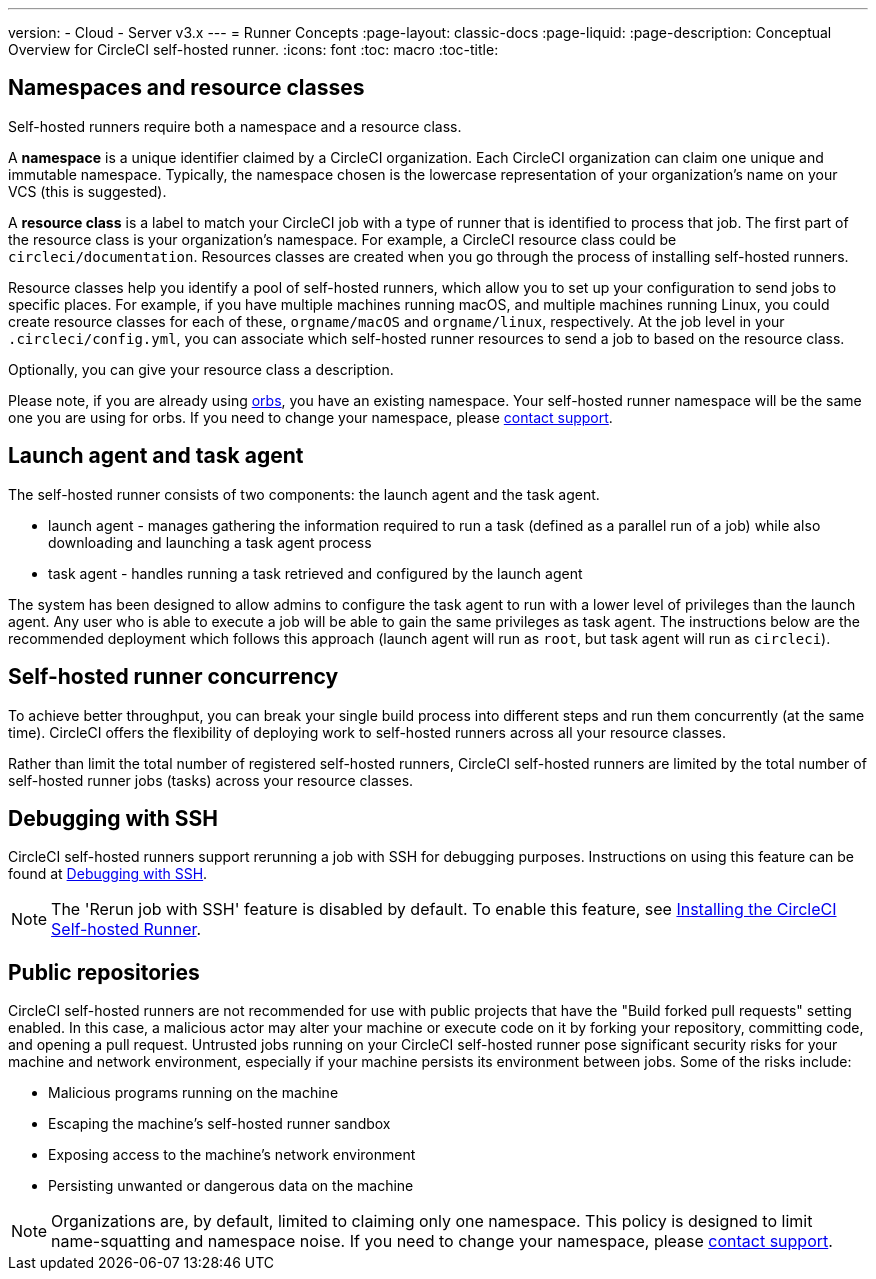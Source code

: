 ---
version:
- Cloud
- Server v3.x
---
= Runner Concepts
:page-layout: classic-docs
:page-liquid:
:page-description: Conceptual Overview for CircleCI self-hosted runner.
:icons: font
:toc: macro
:toc-title:

toc::[]

== Namespaces and resource classes

Self-hosted runners require both a namespace and a resource class. 

A **namespace** is a unique identifier claimed by a CircleCI organization. Each CircleCI organization can claim one unique and immutable namespace. Typically, the namespace chosen is the lowercase representation of your organization's name on your VCS (this is suggested).

A **resource class** is a label to match your CircleCI job with a type of runner that is identified to process that job. The first part of the resource class is your organization's namespace. For example, a CircleCI resource class could be `circleci/documentation`. Resources classes are created when you go through the process of installing self-hosted runners.

Resource classes help you identify a pool of self-hosted runners, which allow you to set up your configuration to send jobs to specific places. For example, if you have multiple machines running macOS, and multiple machines running Linux, you could create resource classes for each of these, `orgname/macOS` and `orgname/linux`, respectively. At the job level in your `.circleci/config.yml`, you can associate which self-hosted runner resources to send a job to based on the resource class.

Optionally, you can give your resource class a description.

Please note, if you are already using <<orb-intro#,orbs>>, you have an existing namespace. Your self-hosted runner namespace will be the same one you are using for orbs. If you need to change your namespace, please https://support.circleci.com/hc/en-us[contact support].

== Launch agent and task agent

The self-hosted runner consists of two components: the launch agent and the task agent.

* launch agent - manages gathering the information required to run a task (defined as a parallel run of a job) while also downloading and launching a task agent process
* task agent - handles running a task retrieved and configured by the launch agent

The system has been designed to allow admins to configure the task agent to run with a lower level of privileges than the launch agent. Any user who is able to execute a job will be able to gain the same privileges as task agent. The instructions below are the recommended deployment which follows this approach (launch agent will run as `root`, but task agent will run as `circleci`).

== Self-hosted runner concurrency

To achieve better throughput, you can break your single build process into different steps and run them concurrently (at the same time). CircleCI offers the flexibility of deploying work to self-hosted runners across all your resource classes.

Rather than limit the total number of registered self-hosted runners, CircleCI self-hosted runners are limited by the total number of self-hosted runner jobs (tasks) across your resource classes.

== Debugging with SSH

CircleCI self-hosted runners support rerunning a job with SSH for debugging purposes. Instructions on using this feature can be found at <<ssh-access-jobs#,Debugging with SSH>>.

NOTE: The 'Rerun job with SSH' feature is disabled by default. To enable this feature, see xref:runner-config-reference.adoc#runner-ssh-advertise_addr[Installing the CircleCI Self-hosted Runner].

== Public repositories

CircleCI self-hosted runners are not recommended for use with public projects that have the "Build forked pull requests" setting enabled. In this case, a malicious actor may alter your machine or execute code on it by forking your repository, committing code, and opening a pull request. Untrusted jobs running on your CircleCI self-hosted runner pose significant security risks for your machine and network environment, especially if your machine persists its environment between jobs. Some of the risks include:

* Malicious programs running on the machine
* Escaping the machine's self-hosted runner sandbox
* Exposing access to the machine's network environment
* Persisting unwanted or dangerous data on the machine

NOTE: Organizations are, by default, limited to claiming only one namespace. This policy is designed to limit name-squatting and namespace noise. If you need to change your namespace, please https://support.circleci.com/hc/en-us[contact support].
